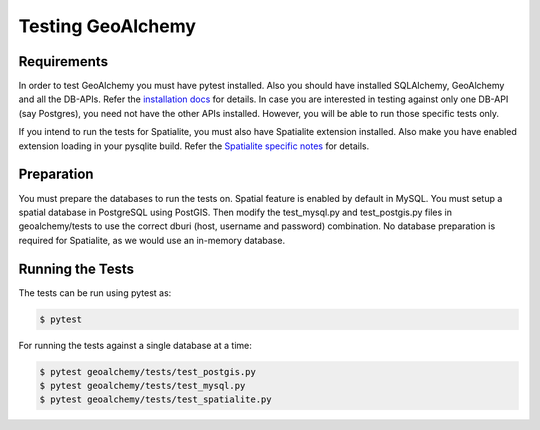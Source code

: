 Testing GeoAlchemy
==================

Requirements
------------

In order to test GeoAlchemy you must have pytest installed. Also you should
have installed SQLAlchemy, GeoAlchemy and all the DB-APIs. Refer the
`installation docs`_ for details. In case you are interested in
testing against only one DB-API (say Postgres), you need not have the other
APIs installed. However, you will be able to run those specific tests only.

If you intend to run the tests for Spatialite, you must also have Spatialite
extension installed. Also make you have enabled extension loading in your
pysqlite build. Refer the `Spatialite specific notes`_ for details.


Preparation
-----------

You must prepare the databases to run the tests on. Spatial feature is enabled
by default in MySQL. You must setup a spatial database in PostgreSQL using
PostGIS. Then modify the test_mysql.py and test_postgis.py files in
geoalchemy/tests to use the correct dburi (host, username and password)
combination. No database preparation is required for Spatialite, as we
would use an in-memory database.

Running the Tests
-----------------

The tests can be run using pytest as:

.. code-block:: bash

    $ pytest

For running the tests against a single database at a time:

.. code-block:: bash

    $ pytest geoalchemy/tests/test_postgis.py
    $ pytest geoalchemy/tests/test_mysql.py
    $ pytest geoalchemy/tests/test_spatialite.py

.. _`installation docs`: install.html
.. _`Spatialite specific notes`: tutorial.html#notes-for-spatialite
